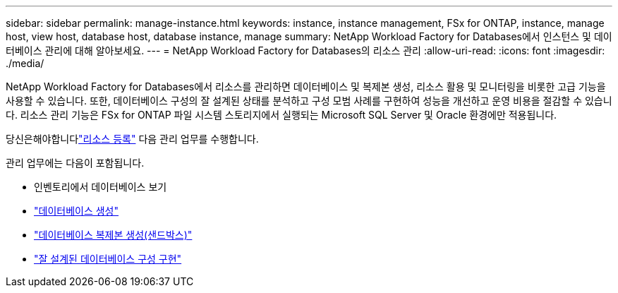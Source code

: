 ---
sidebar: sidebar 
permalink: manage-instance.html 
keywords: instance, instance management, FSx for ONTAP, instance, manage host, view host, database host, database instance, manage 
summary: NetApp Workload Factory for Databases에서 인스턴스 및 데이터베이스 관리에 대해 알아보세요. 
---
= NetApp Workload Factory for Databases의 리소스 관리
:allow-uri-read: 
:icons: font
:imagesdir: ./media/


[role="lead"]
NetApp Workload Factory for Databases에서 리소스를 관리하면 데이터베이스 및 복제본 생성, 리소스 활용 및 모니터링을 비롯한 고급 기능을 사용할 수 있습니다. 또한, 데이터베이스 구성의 잘 설계된 상태를 분석하고 구성 모범 사례를 구현하여 성능을 개선하고 운영 비용을 절감할 수 있습니다. 리소스 관리 기능은 FSx for ONTAP 파일 시스템 스토리지에서 실행되는 Microsoft SQL Server 및 Oracle 환경에만 적용됩니다.

당신은해야합니다link:register-instance.html["리소스 등록"] 다음 관리 업무를 수행합니다.

관리 업무에는 다음이 포함됩니다.

* 인벤토리에서 데이터베이스 보기
* link:create-database.html["데이터베이스 생성"]
* link:create-sandbox-clone.html["데이터베이스 복제본 생성(샌드박스)"]
* link:optimize-configurations.html["잘 설계된 데이터베이스 구성 구현"]

